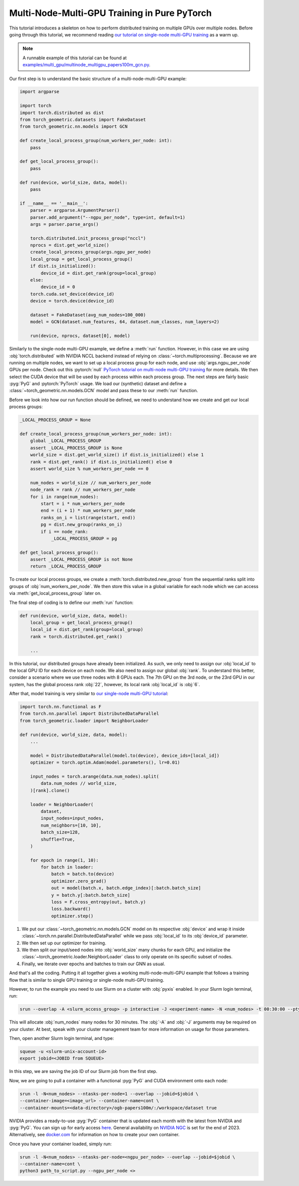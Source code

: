 Multi-Node-Multi-GPU Training in Pure PyTorch
=============================================

This tutorial introduces a skeleton on how to perform distributed training on multiple GPUs over multiple nodes.
Before going through this tutorial, we recommend reading `our tutorial on single-node multi-GPU training <multi_gpu_vanilla.html>`_ as a warm up.

.. note::
    A runnable example of this tutorial can be found at `examples/multi_gpu/multinode_multigpu_papers100m_gcn.py <https://github.com/pyg-team/pytorch_geometric/blob/master/examples/multi_gpu/multinode_multigpu_papers100m_gcn.py>`_.

Our first step is to understand the basic structure of a multi-node-multi-GPU example:

.. code-block:: python

    import argparse

    import torch
    import torch.distributed as dist
    from torch_geometric.datasets import FakeDataset
    from torch_geometric.nn.models import GCN

    def create_local_process_group(num_workers_per_node: int):
        pass

    def get_local_process_group():
        pass

    def run(device, world_size, data, model):
        pass

    if __name__ == '__main__':
        parser = argparse.ArgumentParser()
        parser.add_argument("--ngpu_per_node", type=int, default=1)
        args = parser.parse_args()

        torch.distributed.init_process_group("nccl")
        nprocs = dist.get_world_size()
        create_local_process_group(args.ngpu_per_node)
        local_group = get_local_process_group()
        if dist.is_initialized():
            device_id = dist.get_rank(group=local_group)
        else:
            device_id = 0
        torch.cuda.set_device(device_id)
        device = torch.device(device_id)

        dataset = FakeDataset(avg_num_nodes=100_000)
        model = GCN(dataset.num_features, 64, dataset.num_classes, num_layers=2)

        run(device, nprocs, dataset[0], model)

Similarly to the single-node multi-GPU example, we define a :meth:`run` function. However, in this case we are using :obj:`torch.distributed` with NVIDIA NCCL backend instead of relying on :class:`~torch.multiprocessing`.
Because we are running on multiple nodes, we want to set up a local process group for each node, and use :obj:`args.ngpu_per_node` GPUs per node.
Check out this :pytorch:`null` `PyTorch tutorial on multi-node multi-GPU training <https://pytorch.org/tutorials/intermediate/ddp_series_multinode.html>`_ for more details.
We then select the CUDA device that will be used by each process within each process group.
The next steps are fairly basic :pyg:`PyG` and :pytorch:`PyTorch` usage.
We load our (synthetic) dataset and define a :class:`~torch_geometric.nn.models.GCN` model and pass these to our :meth:`run` function.

Before we look into how our run function should be defined, we need to understand how we create and get our local process groups:

.. code-block:: python

    _LOCAL_PROCESS_GROUP = None

    def create_local_process_group(num_workers_per_node: int):
        global _LOCAL_PROCESS_GROUP
        assert _LOCAL_PROCESS_GROUP is None
        world_size = dist.get_world_size() if dist.is_initialized() else 1
        rank = dist.get_rank() if dist.is_initialized() else 0
        assert world_size % num_workers_per_node == 0

        num_nodes = world_size // num_workers_per_node
        node_rank = rank // num_workers_per_node
        for i in range(num_nodes):
            start = i * num_workers_per_node
            end = (i + 1) * num_workers_per_node
            ranks_on_i = list(range(start, end))
            pg = dist.new_group(ranks_on_i)
            if i == node_rank:
                _LOCAL_PROCESS_GROUP = pg

    def get_local_process_group():
        assert _LOCAL_PROCESS_GROUP is not None
        return _LOCAL_PROCESS_GROUP

To create our local process groups, we create a :meth:`torch.distributed.new_group` from the sequential ranks split into groups of :obj:`num_workers_per_node`.
We then store this value in a global variable for each node which we can access via :meth:`get_local_process_group` later on.

The final step of coding is to define our :meth:`run` function:

.. code-block:: python

    def run(device, world_size, data, model):
        local_group = get_local_process_group()
        local_id = dist.get_rank(group=local_group)
        rank = torch.distributed.get_rank()

        ...

In this tutorial, our distributed groups have already been initialized.
As such, we only need to assign our :obj:`local_id` to the local GPU ID for each device on each node.
We also need to assign our global :obj:`rank`.
To understand this better, consider a scenario where we use three nodes with 8 GPUs each.
The 7th GPU on the 3rd node, or the 23rd GPU in our system, has the global process rank :obj:`22`, however, its local rank :obj:`local_id` is :obj:`6`.

After that, model training is very similar to `our single-node multi-GPU tutorial <multi_gpu_vanilla.html>`_:

.. code-block:: python

    import torch.nn.functional as F
    from torch.nn.parallel import DistributedDataParallel
    from torch_geometric.loader import NeighborLoader

    def run(device, world_size, data, model):
        ...

        model = DistributedDataParallel(model.to(device), device_ids=[local_id])
        optimizer = torch.optim.Adam(model.parameters(), lr=0.01)

        input_nodes = torch.arange(data.num_nodes).split(
            data.num_nodes // world_size,
        )[rank].clone()

        loader = NeighborLoader(
            dataset,
            input_nodes=input_nodes,
            num_neighbors=[10, 10],
            batch_size=128,
            shuffle=True,
        )

        for epoch in range(1, 10):
            for batch in loader:
                batch = batch.to(device)
                optimizer.zero_grad()
                out = model(batch.x, batch.edge_index)[:batch.batch_size]
                y = batch.y[:batch.batch_size]
                loss = F.cross_entropy(out, batch.y)
                loss.backward()
                optimizer.step()

1. We put our :class:`~torch_geometric.nn.models.GCN` model on its respective :obj:`device` and wrap it inside :class:`~torch.nn.parallel.DistributedDataParallel` while we pass :obj:`local_id` to its :obj:`device_id` parameter.
2. We then set up our optimizer for training.
3. We then split our input/seed nodes into :obj:`world_size` many chunks for each GPU, and initialize the :class:`~torch_geometric.loader.NeighborLoader` class to only operate on its specific subset of nodes.
4. Finally, we iterate over epochs and batches to train our GNN as usual.

And that's all the coding.
Putting it all together gives a working multi-node-multi-GPU example that follows a training flow that is similar to single GPU training or single-node multi-GPU training.

However, to run the example you need to use Slurm on a cluster with :obj:`pyxis` enabled.
In your Slurm login terminal, run:

.. code-block:: bash

    srun --overlap -A <slurm_access_group> -p interactive -J <experiment-name> -N <num_nodes> -t 00:30:00 --pty bash

This will allocate :obj:`num_nodes` many nodes for 30 minutes.
The :obj:`-A` and :obj:`-J` arguments may be required on your cluster.
At best, speak with your cluster management team for more information on usage for those parameters.

Then, open another Slurm login terminal, and type:

.. code-block:: bash

    squeue -u <slurm-unix-account-id>
    export jobid=<JOBID from SQUEUE>

In this step, we are saving the job ID of our Slurm job from the first step.

Now, we are going to pull a container with a functional :pyg:`PyG` and CUDA environment onto each node:

.. code-block:: bash

    srun -l -N<num_nodes> --ntasks-per-node=1 --overlap --jobid=$jobid \
    --container-image=<image_url> --container-name=cont \
    --container-mounts=<data-directory>/ogb-papers100m/:/workspace/dataset true

NVIDIA provides a ready-to-use :pyg:`PyG` container that is updated each month with the latest from NVIDIA and :pyg:`PyG`.
You can sign up for early access `here <https://developer.nvidia.com/pyg-container-early-access>`_.
General availability on `NVIDIA NGC <https://www.ngc.nvidia.com/>`_ is set for the end of 2023.
Alternatively, see `docker.com <https://www.docker.com/>`_ for information on how to create your own container.

Once you have your container loaded, simply run:

.. code-block:: bash

    srun -l -N<num_nodes> --ntasks-per-node=<ngpu_per_node> --overlap --jobid=$jobid \
    --container-name=cont \
    python3 path_to_script.py --ngpu_per_node <>
